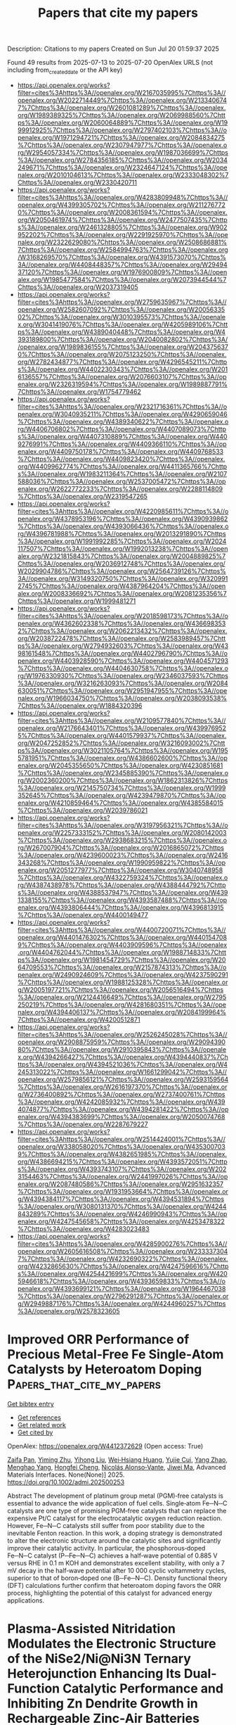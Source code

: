 #+TITLE: Papers that cite my papers
Description: Citations to my papers
Created on Sun Jul 20 01:59:37 2025

Found 49 results from 2025-07-13 to 2025-07-20
OpenAlex URLS (not including from_created_date or the API key)
- [[https://api.openalex.org/works?filter=cites%3Ahttps%3A//openalex.org/W2167035995%7Chttps%3A//openalex.org/W2022714449%7Chttps%3A//openalex.org/W2133406747%7Chttps%3A//openalex.org/W2601081289%7Chttps%3A//openalex.org/W1989389325%7Chttps%3A//openalex.org/W2069988560%7Chttps%3A//openalex.org/W2060064889%7Chttps%3A//openalex.org/W1999912925%7Chttps%3A//openalex.org/W2797402103%7Chttps%3A//openalex.org/W1971294721%7Chttps%3A//openalex.org/W2084834275%7Chttps%3A//openalex.org/W2307947977%7Chttps%3A//openalex.org/W2954057334%7Chttps%3A//openalex.org/W1987036699%7Chttps%3A//openalex.org/W2784356185%7Chttps%3A//openalex.org/W2034249671%7Chttps%3A//openalex.org/W2324647124%7Chttps%3A//openalex.org/W2010104613%7Chttps%3A//openalex.org/W2333048302%7Chttps%3A//openalex.org/W2330420711]]
- [[https://api.openalex.org/works?filter=cites%3Ahttps%3A//openalex.org/W4283809948%7Chttps%3A//openalex.org/W4399305702%7Chttps%3A//openalex.org/W2112767720%7Chttps%3A//openalex.org/W2008361594%7Chttps%3A//openalex.org/W2050461974%7Chttps%3A//openalex.org/W2477507435%7Chttps%3A//openalex.org/W2461328805%7Chttps%3A//openalex.org/W902952202%7Chttps%3A//openalex.org/W2291925970%7Chttps%3A//openalex.org/W2322629080%7Chttps%3A//openalex.org/W2508686881%7Chttps%3A//openalex.org/W2584994763%7Chttps%3A//openalex.org/W3168269570%7Chttps%3A//openalex.org/W4391573070%7Chttps%3A//openalex.org/W4408448357%7Chttps%3A//openalex.org/W2949437120%7Chttps%3A//openalex.org/W1976900809%7Chttps%3A//openalex.org/W1985477584%7Chttps%3A//openalex.org/W2073944544%7Chttps%3A//openalex.org/W2037319405]]
- [[https://api.openalex.org/works?filter=cites%3Ahttps%3A//openalex.org/W2759635967%7Chttps%3A//openalex.org/W2582607092%7Chttps%3A//openalex.org/W2005633502%7Chttps%3A//openalex.org/W3010395573%7Chttps%3A//openalex.org/W3041419076%7Chttps%3A//openalex.org/W4205989106%7Chttps%3A//openalex.org/W4389040448%7Chttps%3A//openalex.org/W4393189800%7Chttps%3A//openalex.org/W2040082802%7Chttps%3A//openalex.org/W1989836155%7Chttps%3A//openalex.org/W2043756370%7Chttps%3A//openalex.org/W2075123250%7Chttps%3A//openalex.org/W2782434877%7Chttps%3A//openalex.org/W4296545211%7Chttps%3A//openalex.org/W4402230343%7Chttps%3A//openalex.org/W2016136557%7Chttps%3A//openalex.org/W2076603107%7Chttps%3A//openalex.org/W2326319594%7Chttps%3A//openalex.org/W1989887791%7Chttps%3A//openalex.org/W1754779462]]
- [[https://api.openalex.org/works?filter=cites%3Ahttps%3A//openalex.org/W2321716361%7Chttps%3A//openalex.org/W3040935211%7Chttps%3A//openalex.org/W4290659046%7Chttps%3A//openalex.org/W4389340622%7Chttps%3A//openalex.org/W4406706802%7Chttps%3A//openalex.org/W4407089073%7Chttps%3A//openalex.org/W4407310889%7Chttps%3A//openalex.org/W4409276991%7Chttps%3A//openalex.org/W4409366110%7Chttps%3A//openalex.org/W4409750178%7Chttps%3A//openalex.org/W4409768533%7Chttps%3A//openalex.org/W4409823420%7Chttps%3A//openalex.org/W4409962774%7Chttps%3A//openalex.org/W4411365766%7Chttps%3A//openalex.org/W1983211364%7Chttps%3A//openalex.org/W2107588036%7Chttps%3A//openalex.org/W2537005472%7Chttps%3A//openalex.org/W2622772233%7Chttps%3A//openalex.org/W2288114809%7Chttps%3A//openalex.org/W2319547265]]
- [[https://api.openalex.org/works?filter=cites%3Ahttps%3A//openalex.org/W4220985611%7Chttps%3A//openalex.org/W4378953196%7Chttps%3A//openalex.org/W4390939862%7Chttps%3A//openalex.org/W4393066436%7Chttps%3A//openalex.org/W4396781988%7Chttps%3A//openalex.org/W2013291890%7Chttps%3A//openalex.org/W1991992285%7Chttps%3A//openalex.org/W2024117507%7Chttps%3A//openalex.org/W1992013238%7Chttps%3A//openalex.org/W2321815843%7Chttps%3A//openalex.org/W2004889825%7Chttps%3A//openalex.org/W2036912748%7Chttps%3A//openalex.org/W2029904786%7Chttps%3A//openalex.org/W2564739126%7Chttps%3A//openalex.org/W3149320750%7Chttps%3A//openalex.org/W3209912745%7Chttps%3A//openalex.org/W4387964204%7Chttps%3A//openalex.org/W2008336692%7Chttps%3A//openalex.org/W2081235356%7Chttps%3A//openalex.org/W1999481271]]
- [[https://api.openalex.org/works?filter=cites%3Ahttps%3A//openalex.org/W2018598173%7Chttps%3A//openalex.org/W4362602338%7Chttps%3A//openalex.org/W4366983532%7Chttps%3A//openalex.org/W2062213432%7Chttps%3A//openalex.org/W2038722478%7Chttps%3A//openalex.org/W2583989457%7Chttps%3A//openalex.org/W2794932603%7Chttps%3A//openalex.org/W4398161548%7Chttps%3A//openalex.org/W4402796790%7Chttps%3A//openalex.org/W4403928590%7Chttps%3A//openalex.org/W4404571293%7Chttps%3A//openalex.org/W4404630758%7Chttps%3A//openalex.org/W1976330930%7Chttps%3A//openalex.org/W2346037593%7Chttps%3A//openalex.org/W3216263093%7Chttps%3A//openalex.org/W2084630051%7Chttps%3A//openalex.org/W2951947955%7Chttps%3A//openalex.org/W1966034750%7Chttps%3A//openalex.org/W2038093538%7Chttps%3A//openalex.org/W1884320396]]
- [[https://api.openalex.org/works?filter=cites%3Ahttps%3A//openalex.org/W2109577840%7Chttps%3A//openalex.org/W2176643401%7Chttps%3A//openalex.org/W4399769525%7Chttps%3A//openalex.org/W4401579937%7Chttps%3A//openalex.org/W2047252852%7Chttps%3A//openalex.org/W3216093002%7Chttps%3A//openalex.org/W3021105764%7Chttps%3A//openalex.org/W1955781951%7Chttps%3A//openalex.org/W4386602600%7Chttps%3A//openalex.org/W2045355650%7Chttps%3A//openalex.org/W4230851681%7Chttps%3A//openalex.org/W2345885390%7Chttps%3A//openalex.org/W2002360200%7Chttps%3A//openalex.org/W1862313826%7Chttps%3A//openalex.org/W2145750734%7Chttps%3A//openalex.org/W1999352645%7Chttps%3A//openalex.org/W4239479870%7Chttps%3A//openalex.org/W4210859464%7Chttps%3A//openalex.org/W4385584015%7Chttps%3A//openalex.org/W2039786021]]
- [[https://api.openalex.org/works?filter=cites%3Ahttps%3A//openalex.org/W3197956321%7Chttps%3A//openalex.org/W2257333152%7Chttps%3A//openalex.org/W2080142003%7Chttps%3A//openalex.org/W2938683215%7Chttps%3A//openalex.org/W267007904%7Chttps%3A//openalex.org/W2016865072%7Chttps%3A//openalex.org/W4239600023%7Chttps%3A//openalex.org/W2416343268%7Chttps%3A//openalex.org/W1990959822%7Chttps%3A//openalex.org/W2051277977%7Chttps%3A//openalex.org/W3040748958%7Chttps%3A//openalex.org/W4322759324%7Chttps%3A//openalex.org/W4387438978%7Chttps%3A//openalex.org/W4388444792%7Chttps%3A//openalex.org/W4388537947%7Chttps%3A//openalex.org/W4391338155%7Chttps%3A//openalex.org/W4393587488%7Chttps%3A//openalex.org/W4393806444%7Chttps%3A//openalex.org/W4396813915%7Chttps%3A//openalex.org/W4400149477]]
- [[https://api.openalex.org/works?filter=cites%3Ahttps%3A//openalex.org/W4400720071%7Chttps%3A//openalex.org/W4401476302%7Chttps%3A//openalex.org/W4401547089%7Chttps%3A//openalex.org/W4403909596%7Chttps%3A//openalex.org/W4404762044%7Chttps%3A//openalex.org/W1988714833%7Chttps%3A//openalex.org/W1981454729%7Chttps%3A//openalex.org/W2064709553%7Chttps%3A//openalex.org/W2157874313%7Chttps%3A//openalex.org/W2490924609%7Chttps%3A//openalex.org/W4237590291%7Chttps%3A//openalex.org/W1988125328%7Chttps%3A//openalex.org/W2005197721%7Chttps%3A//openalex.org/W2056516494%7Chttps%3A//openalex.org/W2124416649%7Chttps%3A//openalex.org/W2795250219%7Chttps%3A//openalex.org/W4281680351%7Chttps%3A//openalex.org/W4394406137%7Chttps%3A//openalex.org/W2084199964%7Chttps%3A//openalex.org/W4200512871]]
- [[https://api.openalex.org/works?filter=cites%3Ahttps%3A//openalex.org/W2526245028%7Chttps%3A//openalex.org/W2908875959%7Chttps%3A//openalex.org/W2909439080%7Chttps%3A//openalex.org/W2910395843%7Chttps%3A//openalex.org/W4394266427%7Chttps%3A//openalex.org/W4394440837%7Chttps%3A//openalex.org/W4394521036%7Chttps%3A//openalex.org/W4245313022%7Chttps%3A//openalex.org/W1661299042%7Chttps%3A//openalex.org/W2579856121%7Chttps%3A//openalex.org/W2593159564%7Chttps%3A//openalex.org/W2616197370%7Chttps%3A//openalex.org/W2736400892%7Chttps%3A//openalex.org/W2737400761%7Chttps%3A//openalex.org/W4242085932%7Chttps%3A//openalex.org/W4394074877%7Chttps%3A//openalex.org/W4394281422%7Chttps%3A//openalex.org/W4394383699%7Chttps%3A//openalex.org/W2050074768%7Chttps%3A//openalex.org/W2287679227]]
- [[https://api.openalex.org/works?filter=cites%3Ahttps%3A//openalex.org/W2514424001%7Chttps%3A//openalex.org/W338058020%7Chttps%3A//openalex.org/W4353007039%7Chttps%3A//openalex.org/W4382651985%7Chttps%3A//openalex.org/W4386694215%7Chttps%3A//openalex.org/W4393572051%7Chttps%3A//openalex.org/W4393743107%7Chttps%3A//openalex.org/W2023154463%7Chttps%3A//openalex.org/W2441997026%7Chttps%3A//openalex.org/W2087480586%7Chttps%3A//openalex.org/W2951632357%7Chttps%3A//openalex.org/W1931953664%7Chttps%3A//openalex.org/W4394384117%7Chttps%3A//openalex.org/W4394531894%7Chttps%3A//openalex.org/W3080131370%7Chttps%3A//openalex.org/W4244843289%7Chttps%3A//openalex.org/W4246990943%7Chttps%3A//openalex.org/W4247545658%7Chttps%3A//openalex.org/W4253478322%7Chttps%3A//openalex.org/W4283023483]]
- [[https://api.openalex.org/works?filter=cites%3Ahttps%3A//openalex.org/W4285900276%7Chttps%3A//openalex.org/W2605616508%7Chttps%3A//openalex.org/W2333373047%7Chttps%3A//openalex.org/W4232690322%7Chttps%3A//openalex.org/W4232865630%7Chttps%3A//openalex.org/W4247596616%7Chttps%3A//openalex.org/W4254421699%7Chttps%3A//openalex.org/W4205946618%7Chttps%3A//openalex.org/W4393659833%7Chttps%3A//openalex.org/W4393699121%7Chttps%3A//openalex.org/W1964467038%7Chttps%3A//openalex.org/W2796291287%7Chttps%3A//openalex.org/W2949887176%7Chttps%3A//openalex.org/W4244960257%7Chttps%3A//openalex.org/W2578323605]]

* Improved ORR Performance of Precious Metal‐Free Fe Single‐Atom Catalysts by Heteroatom Doping  :Papers_that_cite_my_papers:
:PROPERTIES:
:UUID: https://openalex.org/W4412372629
:TOPICS: Electrocatalysts for Energy Conversion, Catalytic Processes in Materials Science, Nanomaterials for catalytic reactions
:PUBLICATION_DATE: 2025-07-01
:END:    
    
[[elisp:(doi-add-bibtex-entry "https://doi.org/10.1002/admi.202500253")][Get bibtex entry]] 

- [[elisp:(progn (xref--push-markers (current-buffer) (point)) (oa--referenced-works "https://openalex.org/W4412372629"))][Get references]]
- [[elisp:(progn (xref--push-markers (current-buffer) (point)) (oa--related-works "https://openalex.org/W4412372629"))][Get related work]]
- [[elisp:(progn (xref--push-markers (current-buffer) (point)) (oa--cited-by-works "https://openalex.org/W4412372629"))][Get cited by]]

OpenAlex: https://openalex.org/W4412372629 (Open access: True)
    
[[https://openalex.org/A5087939576][Zaifa Pan]], [[https://openalex.org/A5100559157][Yiming Zhu]], [[https://openalex.org/A5101584622][Yihong Liu]], [[https://openalex.org/A5078062437][Wei‐Hsiang Huang]], [[https://openalex.org/A5003676721][Yujie Cui]], [[https://openalex.org/A5026072485][Yang Zhao]], [[https://openalex.org/A5076450446][Menghao Yang]], [[https://openalex.org/A5051663103][Hongfei Cheng]], [[https://openalex.org/A5085058884][Nicolás Alonso‐Vante]], [[https://openalex.org/A5060759067][Jiwei Ma]], Advanced Materials Interfaces. None(None)] 2025. https://doi.org/10.1002/admi.202500253 
     
Abstract The development of platinum group metal (PGM)‐free catalysts is essential to advance the wide application of fuel cells. Single‐atom Fe─N─C catalysts are one type of promising PGM‐free catalysts that can replace the expensive Pt/C catalyst for the electrocatalytic oxygen reduction reaction. However, Fe─N─C catalysts still suffer from poor stability due to the inevitable Fenton reaction. In this work, a doping strategy is demonstrated to alter the electronic structure around the catalytic sites and significantly improve their catalytic activity. In particular, the phosphorous‐doped Fe─N─C catalyst (P─Fe─N─C) achieves a half‐wave potential of 0.885 V versus RHE in 0.1 m KOH and demonstrates excellent stability, with only a 7 mV decay in the half‐wave potential after 10 000 cyclic voltammetry cycles, superior to that of boron‐doped one (B─Fe─N─C). Density functional theory (DFT) calculations further confirm that heteroatom doping favors the ORR process, highlighting the potential of this catalyst for advanced energy applications.    

    

* Plasma‐Assisted Nitridation Modulates the Electronic Structure of the NiSe2/Ni@Ni3N Ternary Heterojunction Enhancing Its Dual‐Function Catalytic Performance and Inhibiting Zn Dendrite Growth in Rechargeable Zinc‐Air Batteries  :Papers_that_cite_my_papers:
:PROPERTIES:
:UUID: https://openalex.org/W4412372658
:TOPICS: Advanced battery technologies research, Electrocatalysts for Energy Conversion, Advancements in Battery Materials
:PUBLICATION_DATE: 2025-06-30
:END:    
    
[[elisp:(doi-add-bibtex-entry "https://doi.org/10.1002/adfm.202511117")][Get bibtex entry]] 

- [[elisp:(progn (xref--push-markers (current-buffer) (point)) (oa--referenced-works "https://openalex.org/W4412372658"))][Get references]]
- [[elisp:(progn (xref--push-markers (current-buffer) (point)) (oa--related-works "https://openalex.org/W4412372658"))][Get related work]]
- [[elisp:(progn (xref--push-markers (current-buffer) (point)) (oa--cited-by-works "https://openalex.org/W4412372658"))][Get cited by]]

OpenAlex: https://openalex.org/W4412372658 (Open access: False)
    
[[https://openalex.org/A5079064162][Zejun Xu]], [[https://openalex.org/A5082444131][Jialong Wu]], [[https://openalex.org/A5037837951][Weiheng Chen]], [[https://openalex.org/A5022429952][Zhongqing Jiang]], [[https://openalex.org/A5101574599][Jun Cao]], [[https://openalex.org/A5101466171][Guangliang Chen]], [[https://openalex.org/A5101774299][Zhong‐Jie Jiang]], Advanced Functional Materials. None(None)] 2025. https://doi.org/10.1002/adfm.202511117 
     
Abstract In this work, a novel synthetic strategy to construct a structurally advanced bifunctional electrocatalyst via Ar/NH 3 radio‐frequency plasma‐assisted nitridation and subsequent high‐temperature selenization is proposed. The resulting self‐supporting electrode, denoted as p‐NiSe 2 /Ni@Ni 3 N/NCNT@CC, consists of selenium‐vacancy‐rich NiSe 2 /Ni@Ni 3 N nanoparticles (NPs) uniformly anchored on nitrogen‐doped carbon nanotubes (NCNTs) in situ grown on carbon‐cloth (CC). The formation of this ternary heterostructure is governed by interactions between plasma‐generated reactive species (NH*, NH 2 *, Ar*) and Ni NPs. It demonstrates outstanding bifunctional performance and stability in 0.1 m KOH, featuring a half‐wave potential for oxygen‐reduction reaction (ORR) of 0.80 V, an overpotential of 311 mV for oxygen‐evolution reaction (OER) at 30 mA cm⁻ 2 , and a minimal ΔE of 0.74 V, surpassing commercial Pt/C+RuO 2 . Liquid zinc–air batteries (L‐ZABs) using this catalyst as the air cathode deliver a high peak power‐density of 137.94 mW cm⁻ 2 and stable cycling over 1 000 cycles, with minimal voltage polarization. More impressively, it serves as a competitive self‐supporting electrode in flexible all‐solid‐state ZABs (ASS‐ZABs), achieving 1.49 V open‐circuit voltage (OCV), 106.8 mW cm⁻ 2 peak power‐density, and excellent cycling and low‐temperature performance. DFT calculations confirm that the enhanced activity and durability stem from the synergistic effects of heterostructure engineering, selenium vacancy modulation, and conductive carbon integration.    

    

* Core–Shell IrPt Nanoalloy on La/Ni–Co3O4 for High-Performance Bifunctional PEM Electrolysis with Ultralow Noble Metal Loading  :Papers_that_cite_my_papers:
:PROPERTIES:
:UUID: https://openalex.org/W4412379237
:TOPICS: Electrocatalysts for Energy Conversion, Fuel Cells and Related Materials, Advanced battery technologies research
:PUBLICATION_DATE: 2025-07-14
:END:    
    
[[elisp:(doi-add-bibtex-entry "https://doi.org/10.1007/s40820-025-01845-7")][Get bibtex entry]] 

- [[elisp:(progn (xref--push-markers (current-buffer) (point)) (oa--referenced-works "https://openalex.org/W4412379237"))][Get references]]
- [[elisp:(progn (xref--push-markers (current-buffer) (point)) (oa--related-works "https://openalex.org/W4412379237"))][Get related work]]
- [[elisp:(progn (xref--push-markers (current-buffer) (point)) (oa--cited-by-works "https://openalex.org/W4412379237"))][Get cited by]]

OpenAlex: https://openalex.org/W4412379237 (Open access: True)
    
[[https://openalex.org/A5100352566][Yifei Liu]], [[https://openalex.org/A5097633268][Xinmeng Er]], [[https://openalex.org/A5101412518][Xinyao Wang]], [[https://openalex.org/A5049693983][Hangxing Ren]], [[https://openalex.org/A5100417832][Wenchao Wang]], [[https://openalex.org/A5017248733][Feng Cao]], [[https://openalex.org/A5013399927][Taiyan Zhang]], [[https://openalex.org/A5100617211][Pan Liu]], [[https://openalex.org/A5076905896][Yakun Yuan]], [[https://openalex.org/A5075184277][Fangbo Yu]], [[https://openalex.org/A5082999550][Ren Yang]], [[https://openalex.org/A5021679611][Fuqiang Huang]], [[https://openalex.org/A5108053965][Wenjiang Ding]], [[https://openalex.org/A5031781144][Lina Chong]], Nano-Micro Letters. 17(1)] 2025. https://doi.org/10.1007/s40820-025-01845-7 
     
Abstract The development of highly efficient and durable bifunctional catalysts with minimal precious metal usage is critical for advancing proton exchange membrane water electrolysis (PEMWE). We present an iridium–platinum nanoalloy (IrPt) supported on lanthanum and nickel co-doped cobalt oxide, featuring a core–shell architecture with an amorphous IrPtOx shell and an IrPt core. This catalyst exhibits exceptional bifunctional activity for oxygen and hydrogen evolution reactions in acidic media, achieving 2 A cm −2 at 1.72 V in a PEMWE device with ultralow loadings of 0.075 mg Ir cm −2 and 0.075 mg Pt cm −2 at anode and cathode, respectively. It demonstrates outstanding durability, sustaining water splitting for over 646 h with a degradation rate of only 5 μV h −1 , outperforming state-of-the-art Ir-based catalysts. In situ X-ray absorption spectroscopy and density functional theory simulations reveal that the optimized charge redistribution between Ir and Pt, along with the IrPt core–IrPtOx shell structure, enhances performance. The Ir–O–Pt active sites enable a bi-nuclear mechanism for oxygen evolution reaction and a Volmer–Tafel mechanism for hydrogen evolution reaction, reducing kinetic barriers. Hierarchical porosity, abundant oxygen vacancies, and a high electrochemical surface area further improve electron and mass transfer. This work offers a cost-effective solution for green hydrogen production and advances the design of high-performance bifunctional catalysts for PEMWE. Graphical Abstract    

    

* Nanoarchitectured CuTe Thin Films: A Next-Generation Platform for Ultra-Sensitive Biosensing  :Papers_that_cite_my_papers:
:PROPERTIES:
:UUID: https://openalex.org/W4412379254
:TOPICS: Quantum Dots Synthesis And Properties, Chalcogenide Semiconductor Thin Films, Nanowire Synthesis and Applications
:PUBLICATION_DATE: 2025-07-13
:END:    
    
[[elisp:(doi-add-bibtex-entry "https://doi.org/10.1021/acsnano.5c02615")][Get bibtex entry]] 

- [[elisp:(progn (xref--push-markers (current-buffer) (point)) (oa--referenced-works "https://openalex.org/W4412379254"))][Get references]]
- [[elisp:(progn (xref--push-markers (current-buffer) (point)) (oa--related-works "https://openalex.org/W4412379254"))][Get related work]]
- [[elisp:(progn (xref--push-markers (current-buffer) (point)) (oa--cited-by-works "https://openalex.org/W4412379254"))][Get cited by]]

OpenAlex: https://openalex.org/W4412379254 (Open access: False)
    
[[https://openalex.org/A5022720915][Arya Vasanth]], [[https://openalex.org/A5021210102][Aditya Ashok]], [[https://openalex.org/A5019019449][Ho Ngoc Nam]], [[https://openalex.org/A5017511441][Quan Manh Phung]], [[https://openalex.org/A5024560510][Hoang‐Phuong Phan]], [[https://openalex.org/A5046029115][Md. Shahriar A. Hossain]], [[https://openalex.org/A5037509120][Yusuke Yamauchi]], ACS Nano. None(None)] 2025. https://doi.org/10.1021/acsnano.5c02615 
     
Efficient and cost-effective biosensing platforms are difficult to maintain. Recently, researchers have begun to explore the use of materials that are alternative to traditional noble metals. On this note, the present work focuses on the biosensing capabilities of nanoarchitectured copper telluride (CuTe) semiconductor thin films. The vast surface area established within the mesoporous framework facilitates effective current transfer in traditional electrolytes, rendering them highly suitable for applications in biological sensing by demonstrating their ability in glucose sensors, showing an exceptionally low detection threshold (57.38 nM) and a notable sensitivity of 682.4 μA·cm-2·μM-1, which is approximately three times higher than that of mesoporous gold (mAu) films. Our findings indicate that nanoarchitectured CuTe semiconductor thin films possess substantial potential for integration into advanced biosensing technologies, enabling possibilities for the enhanced and ultrasensitive detection of biological molecules.    

    

* Revealing the Fundamental Origin of the CO-Free Pathway Selectivity in Alkaline Methanol Electrooxidation on Bi-Modified Pt  :Papers_that_cite_my_papers:
:PROPERTIES:
:UUID: https://openalex.org/W4412382224
:TOPICS: Electrocatalysts for Energy Conversion, Electrochemical Analysis and Applications, Fuel Cells and Related Materials
:PUBLICATION_DATE: 2025-07-13
:END:    
    
[[elisp:(doi-add-bibtex-entry "https://doi.org/10.1021/acscatal.5c02098")][Get bibtex entry]] 

- [[elisp:(progn (xref--push-markers (current-buffer) (point)) (oa--referenced-works "https://openalex.org/W4412382224"))][Get references]]
- [[elisp:(progn (xref--push-markers (current-buffer) (point)) (oa--related-works "https://openalex.org/W4412382224"))][Get related work]]
- [[elisp:(progn (xref--push-markers (current-buffer) (point)) (oa--cited-by-works "https://openalex.org/W4412382224"))][Get cited by]]

OpenAlex: https://openalex.org/W4412382224 (Open access: False)
    
[[https://openalex.org/A5016317398][Lecheng Liang]], [[https://openalex.org/A5100780082][Hengyu Li]], [[https://openalex.org/A5100601582][Peng Li]], [[https://openalex.org/A5101375820][Jinhui Liang]], [[https://openalex.org/A5113744042][Shao Ye]], [[https://openalex.org/A5008975064][Binwen Zeng]], [[https://openalex.org/A5102331424][Mingjia Lu]], [[https://openalex.org/A5013495054][Yanhong Xie]], [[https://openalex.org/A5100410456][Yucheng Wang]], [[https://openalex.org/A5037711482][Taisuke Ozaki]], [[https://openalex.org/A5100671002][Shengli Chen]], [[https://openalex.org/A5023031181][Zhiming Cui]], ACS Catalysis. None(None)] 2025. https://doi.org/10.1021/acscatal.5c02098 
     
No abstract    

    

* Co-recycling of spent cathode and anode via redox-mediated lithiation  :Papers_that_cite_my_papers:
:PROPERTIES:
:UUID: https://openalex.org/W4412382897
:TOPICS: Extraction and Separation Processes, Advancements in Battery Materials, Molten salt chemistry and electrochemical processes
:PUBLICATION_DATE: 2025-01-01
:END:    
    
[[elisp:(doi-add-bibtex-entry "https://doi.org/10.1039/d5gc02248g")][Get bibtex entry]] 

- [[elisp:(progn (xref--push-markers (current-buffer) (point)) (oa--referenced-works "https://openalex.org/W4412382897"))][Get references]]
- [[elisp:(progn (xref--push-markers (current-buffer) (point)) (oa--related-works "https://openalex.org/W4412382897"))][Get related work]]
- [[elisp:(progn (xref--push-markers (current-buffer) (point)) (oa--cited-by-works "https://openalex.org/W4412382897"))][Get cited by]]

OpenAlex: https://openalex.org/W4412382897 (Open access: False)
    
[[https://openalex.org/A5061728945][Zhimin Du]], [[https://openalex.org/A5100762977][Peng Gao]], [[https://openalex.org/A5022131617][Yuxiang Chen]], [[https://openalex.org/A5036807076][Yingming Zhang]], [[https://openalex.org/A5101857226][Yongzhi Liu]], [[https://openalex.org/A5028989131][Xuejing Qiu]], [[https://openalex.org/A5102765869][Lingling Xie]], Green Chemistry. None(None)] 2025. https://doi.org/10.1039/d5gc02248g 
     
Co-recycling of spent cathode/anode via redox-mediated lithiation enables anodic de-lithiation and cathodic re-lithiation, regenerating Al, Cu, graphite and LiFePO 4 .    

    

* Unveiling the reconstruction of copper bimetallic catalysts during CO2 electroreduction  :Papers_that_cite_my_papers:
:PROPERTIES:
:UUID: https://openalex.org/W4412388001
:TOPICS: CO2 Reduction Techniques and Catalysts, Electrochemical Analysis and Applications, Ionic liquids properties and applications
:PUBLICATION_DATE: 2025-07-14
:END:    
    
[[elisp:(doi-add-bibtex-entry "https://doi.org/10.1038/s41929-025-01368-9")][Get bibtex entry]] 

- [[elisp:(progn (xref--push-markers (current-buffer) (point)) (oa--referenced-works "https://openalex.org/W4412388001"))][Get references]]
- [[elisp:(progn (xref--push-markers (current-buffer) (point)) (oa--related-works "https://openalex.org/W4412388001"))][Get related work]]
- [[elisp:(progn (xref--push-markers (current-buffer) (point)) (oa--cited-by-works "https://openalex.org/W4412388001"))][Get cited by]]

OpenAlex: https://openalex.org/W4412388001 (Open access: False)
    
[[https://openalex.org/A5100661636][Intae Kim]], [[https://openalex.org/A5088831030][Gi-Baek Lee]], [[https://openalex.org/A5015155574][Sungin Kim]], [[https://openalex.org/A5024496166][Hyun Dong Jung]], [[https://openalex.org/A5102771397][Ji-Yong Kim]], [[https://openalex.org/A5010406795][Taemin Lee]], [[https://openalex.org/A5020105869][Hyesung Choi]], [[https://openalex.org/A5091876246][Jaeyeon Jo]], [[https://openalex.org/A5044192276][Geosan Kang]], [[https://openalex.org/A5079198824][Sang‐Ho Oh]], [[https://openalex.org/A5109657917][Woosuck Kwon]], [[https://openalex.org/A5027602267][Deokgi Hong]], [[https://openalex.org/A5112728492][Hyoung Gyun Kim]], [[https://openalex.org/A5100422911][Yujin Lee]], [[https://openalex.org/A5066553900][Ung-gi Kim]], [[https://openalex.org/A5103064138][Hyeontae Kim]], [[https://openalex.org/A5100743272][Miyoung Kim]], [[https://openalex.org/A5058710447][Seoin Back]], [[https://openalex.org/A5100650928][Jungwon Park]], [[https://openalex.org/A5083829802][Young‐Chang Joo]], [[https://openalex.org/A5088084443][Dae‐Hyun Nam]], Nature Catalysis. None(None)] 2025. https://doi.org/10.1038/s41929-025-01368-9 
     
No abstract    

    

* Rapid Atomic Structure Prediction of Multimetallic Nanoparticles with Physics-Based Machine Learning  :Papers_that_cite_my_papers:
:PROPERTIES:
:UUID: https://openalex.org/W4412388269
:TOPICS: Machine Learning in Materials Science, X-ray Diffraction in Crystallography, Catalytic Processes in Materials Science
:PUBLICATION_DATE: 2025-07-14
:END:    
    
[[elisp:(doi-add-bibtex-entry "https://doi.org/10.1021/acsomega.5c04082")][Get bibtex entry]] 

- [[elisp:(progn (xref--push-markers (current-buffer) (point)) (oa--referenced-works "https://openalex.org/W4412388269"))][Get references]]
- [[elisp:(progn (xref--push-markers (current-buffer) (point)) (oa--related-works "https://openalex.org/W4412388269"))][Get related work]]
- [[elisp:(progn (xref--push-markers (current-buffer) (point)) (oa--cited-by-works "https://openalex.org/W4412388269"))][Get cited by]]

OpenAlex: https://openalex.org/W4412388269 (Open access: True)
    
[[https://openalex.org/A5118974464][Bassel Alkhatib]], [[https://openalex.org/A5007201774][Maya Salem]], [[https://openalex.org/A5118974465][Klaertje Kiyora Hesselink]], [[https://openalex.org/A5066394844][Giannis Mpourmpakis]], ACS Omega. None(None)] 2025. https://doi.org/10.1021/acsomega.5c04082 
     
No abstract    

    

* Accelerating structure relaxation in chemically disordered materials with a chemistry-driven model  :Papers_that_cite_my_papers:
:PROPERTIES:
:UUID: https://openalex.org/W4412389970
:TOPICS: Advanced Condensed Matter Physics, Organic and Molecular Conductors Research, Perovskite Materials and Applications
:PUBLICATION_DATE: 2025-07-14
:END:    
    
[[elisp:(doi-add-bibtex-entry "https://doi.org/10.1038/s41524-025-01694-3")][Get bibtex entry]] 

- [[elisp:(progn (xref--push-markers (current-buffer) (point)) (oa--referenced-works "https://openalex.org/W4412389970"))][Get references]]
- [[elisp:(progn (xref--push-markers (current-buffer) (point)) (oa--related-works "https://openalex.org/W4412389970"))][Get related work]]
- [[elisp:(progn (xref--push-markers (current-buffer) (point)) (oa--cited-by-works "https://openalex.org/W4412389970"))][Get cited by]]

OpenAlex: https://openalex.org/W4412389970 (Open access: True)
    
[[https://openalex.org/A5100587065][Liying An]], [[https://openalex.org/A5101091739][Huan Ma]], [[https://openalex.org/A5038745250][Jinjia Liu]], [[https://openalex.org/A5101153512][Wenping Guo]], [[https://openalex.org/A5047313833][Xiaodong Wen]], npj Computational Materials. 11(1)] 2025. https://doi.org/10.1038/s41524-025-01694-3 
     
No abstract    

    

* Mo-Enhanced Passivity of Stainless Steels Studied at Metal/Oxide Interfaces by Dft Atomistic Modeling  :Papers_that_cite_my_papers:
:PROPERTIES:
:UUID: https://openalex.org/W4412399149
:TOPICS: Semiconductor materials and devices, Corrosion Behavior and Inhibition, Hydrogen embrittlement and corrosion behaviors in metals
:PUBLICATION_DATE: 2025-01-01
:END:    
    
[[elisp:(doi-add-bibtex-entry "https://doi.org/10.2139/ssrn.5351156")][Get bibtex entry]] 

- [[elisp:(progn (xref--push-markers (current-buffer) (point)) (oa--referenced-works "https://openalex.org/W4412399149"))][Get references]]
- [[elisp:(progn (xref--push-markers (current-buffer) (point)) (oa--related-works "https://openalex.org/W4412399149"))][Get related work]]
- [[elisp:(progn (xref--push-markers (current-buffer) (point)) (oa--cited-by-works "https://openalex.org/W4412399149"))][Get cited by]]

OpenAlex: https://openalex.org/W4412399149 (Open access: False)
    
[[https://openalex.org/A5101676928][Xian Huang]], [[https://openalex.org/A5072167818][Dominique Costa]], [[https://openalex.org/A5065860889][Vincent Maurice]], [[https://openalex.org/A5085329915][Philippe Marcus]], No host. None(None)] 2025. https://doi.org/10.2139/ssrn.5351156 
     
No abstract    

    

* A General Machine-Learning Framework for High-Throughput Screening for Stable and Efficient RuO2-Based Acidic Oxygen Evolution Reaction Catalysts  :Papers_that_cite_my_papers:
:PROPERTIES:
:UUID: https://openalex.org/W4412403632
:TOPICS: Machine Learning in Materials Science, Electrocatalysts for Energy Conversion, Catalytic Processes in Materials Science
:PUBLICATION_DATE: 2025-07-14
:END:    
    
[[elisp:(doi-add-bibtex-entry "https://doi.org/10.1021/acscatal.5c02247")][Get bibtex entry]] 

- [[elisp:(progn (xref--push-markers (current-buffer) (point)) (oa--referenced-works "https://openalex.org/W4412403632"))][Get references]]
- [[elisp:(progn (xref--push-markers (current-buffer) (point)) (oa--related-works "https://openalex.org/W4412403632"))][Get related work]]
- [[elisp:(progn (xref--push-markers (current-buffer) (point)) (oa--cited-by-works "https://openalex.org/W4412403632"))][Get cited by]]

OpenAlex: https://openalex.org/W4412403632 (Open access: False)
    
[[https://openalex.org/A5085893807][Zhe Shang]], [[https://openalex.org/A5076339860][Susu Zhao]], [[https://openalex.org/A5104101741][Qian Dang]], [[https://openalex.org/A5100672623][Fengmei Wang]], [[https://openalex.org/A5100382892][Xiaoming Sun]], [[https://openalex.org/A5100423864][Hui Li]], ACS Catalysis. None(None)] 2025. https://doi.org/10.1021/acscatal.5c02247 
     
No abstract    

    

* Recent advances in thermocatalytic acetylene selective hydrogenation  :Papers_that_cite_my_papers:
:PROPERTIES:
:UUID: https://openalex.org/W4412418605
:TOPICS: Asymmetric Hydrogenation and Catalysis, Ammonia Synthesis and Nitrogen Reduction, Covalent Organic Framework Applications
:PUBLICATION_DATE: 2025-01-01
:END:    
    
[[elisp:(doi-add-bibtex-entry "https://doi.org/10.1039/d4cs01237b")][Get bibtex entry]] 

- [[elisp:(progn (xref--push-markers (current-buffer) (point)) (oa--referenced-works "https://openalex.org/W4412418605"))][Get references]]
- [[elisp:(progn (xref--push-markers (current-buffer) (point)) (oa--related-works "https://openalex.org/W4412418605"))][Get related work]]
- [[elisp:(progn (xref--push-markers (current-buffer) (point)) (oa--cited-by-works "https://openalex.org/W4412418605"))][Get cited by]]

OpenAlex: https://openalex.org/W4412418605 (Open access: True)
    
[[https://openalex.org/A5016152254][Xiaocheng Lan]], [[https://openalex.org/A5026193724][Kuan Chang]], [[https://openalex.org/A5013893930][Tiefeng Wang]], Chemical Society Reviews. None(None)] 2025. https://doi.org/10.1039/d4cs01237b 
     
This review highlights recent advances in acetylene selective hydrogenation, focusing on active site engineering, support/modifier effects, reaction media, and future directions for achieving high performance and industrial relevance.    

    

* M-N-C-based non-precious metal catalyst materials for electrocatalytic ORR applications  :Papers_that_cite_my_papers:
:PROPERTIES:
:UUID: https://openalex.org/W4412419968
:TOPICS: Electrocatalysts for Energy Conversion, Catalytic Processes in Materials Science, Fuel Cells and Related Materials
:PUBLICATION_DATE: 2025-07-15
:END:    
    
[[elisp:(doi-add-bibtex-entry "https://doi.org/10.1016/j.fuel.2025.136163")][Get bibtex entry]] 

- [[elisp:(progn (xref--push-markers (current-buffer) (point)) (oa--referenced-works "https://openalex.org/W4412419968"))][Get references]]
- [[elisp:(progn (xref--push-markers (current-buffer) (point)) (oa--related-works "https://openalex.org/W4412419968"))][Get related work]]
- [[elisp:(progn (xref--push-markers (current-buffer) (point)) (oa--cited-by-works "https://openalex.org/W4412419968"))][Get cited by]]

OpenAlex: https://openalex.org/W4412419968 (Open access: False)
    
[[https://openalex.org/A5024551600][Shambhulinga Aralekallu]], [[https://openalex.org/A5057795651][Vijay Singh]], Fuel. 404(None)] 2025. https://doi.org/10.1016/j.fuel.2025.136163 
     
No abstract    

    

* Strain-induced electronic modulation in Mn2@g-C3N4 catalysts for enhanced nitrogen reduction  :Papers_that_cite_my_papers:
:PROPERTIES:
:UUID: https://openalex.org/W4412420146
:TOPICS: Ammonia Synthesis and Nitrogen Reduction, Advanced Photocatalysis Techniques, MXene and MAX Phase Materials
:PUBLICATION_DATE: 2025-07-15
:END:    
    
[[elisp:(doi-add-bibtex-entry "https://doi.org/10.1016/j.fuel.2025.136260")][Get bibtex entry]] 

- [[elisp:(progn (xref--push-markers (current-buffer) (point)) (oa--referenced-works "https://openalex.org/W4412420146"))][Get references]]
- [[elisp:(progn (xref--push-markers (current-buffer) (point)) (oa--related-works "https://openalex.org/W4412420146"))][Get related work]]
- [[elisp:(progn (xref--push-markers (current-buffer) (point)) (oa--cited-by-works "https://openalex.org/W4412420146"))][Get cited by]]

OpenAlex: https://openalex.org/W4412420146 (Open access: False)
    
[[https://openalex.org/A5082470232][H.P. Wang]], [[https://openalex.org/A5054762427][Cheng Liu]], [[https://openalex.org/A5035944985][Youyong Li]], Fuel. 404(None)] 2025. https://doi.org/10.1016/j.fuel.2025.136260 
     
No abstract    

    

* DFT+U calculations on substitutionally doped (Ni, Cu, Zn) Mg-vanadate surfaces for the oxidative dehydrogenation of alkanes  :Papers_that_cite_my_papers:
:PROPERTIES:
:UUID: https://openalex.org/W4412421019
:TOPICS: Catalysis and Oxidation Reactions, Catalytic Processes in Materials Science, Machine Learning in Materials Science
:PUBLICATION_DATE: 2025-07-01
:END:    
    
[[elisp:(doi-add-bibtex-entry "https://doi.org/10.1016/j.jcat.2025.116313")][Get bibtex entry]] 

- [[elisp:(progn (xref--push-markers (current-buffer) (point)) (oa--referenced-works "https://openalex.org/W4412421019"))][Get references]]
- [[elisp:(progn (xref--push-markers (current-buffer) (point)) (oa--related-works "https://openalex.org/W4412421019"))][Get related work]]
- [[elisp:(progn (xref--push-markers (current-buffer) (point)) (oa--cited-by-works "https://openalex.org/W4412421019"))][Get cited by]]

OpenAlex: https://openalex.org/W4412421019 (Open access: False)
    
[[https://openalex.org/A5047080888][Hansel Montalvo-Castro]], [[https://openalex.org/A5042012397][Siby Thomas]], [[https://openalex.org/A5053714805][Randall J. Meyer]], [[https://openalex.org/A5002779860][David Hibbitts]], Journal of Catalysis. None(None)] 2025. https://doi.org/10.1016/j.jcat.2025.116313 
     
No abstract    

    

* Atomistic insights into chloride-induced depassivation mechanisms of protective Cu2O films in marine environments  :Papers_that_cite_my_papers:
:PROPERTIES:
:UUID: https://openalex.org/W4412421881
:TOPICS: ZnO doping and properties, Electronic and Structural Properties of Oxides, Copper-based nanomaterials and applications
:PUBLICATION_DATE: 2025-07-15
:END:    
    
[[elisp:(doi-add-bibtex-entry "https://doi.org/10.1016/j.corsci.2025.113171")][Get bibtex entry]] 

- [[elisp:(progn (xref--push-markers (current-buffer) (point)) (oa--referenced-works "https://openalex.org/W4412421881"))][Get references]]
- [[elisp:(progn (xref--push-markers (current-buffer) (point)) (oa--related-works "https://openalex.org/W4412421881"))][Get related work]]
- [[elisp:(progn (xref--push-markers (current-buffer) (point)) (oa--cited-by-works "https://openalex.org/W4412421881"))][Get cited by]]

OpenAlex: https://openalex.org/W4412421881 (Open access: False)
    
[[https://openalex.org/A5100326797][Ao Chen]], [[https://openalex.org/A5100347123][Ying Wang]], [[https://openalex.org/A5110145747][Jiawei Le]], [[https://openalex.org/A5000248352][Kai Xu]], [[https://openalex.org/A5070500163][Yongbo Kuang]], [[https://openalex.org/A5010735876][Keke Chang]], Corrosion Science. 256(None)] 2025. https://doi.org/10.1016/j.corsci.2025.113171 
     
No abstract    

    

* Thermodynamic Stability, Mechanistic Evaluation, and Electronic Properties of Polyoxoniobate-Based SACs (TM@PONb): A Promising Multifunctional Electrocatalyst for HER/OER/ORR  :Papers_that_cite_my_papers:
:PROPERTIES:
:UUID: https://openalex.org/W4412422395
:TOPICS: Advanced battery technologies research, Polyoxometalates: Synthesis and Applications, Electrocatalysts for Energy Conversion
:PUBLICATION_DATE: 2025-07-15
:END:    
    
[[elisp:(doi-add-bibtex-entry "https://doi.org/10.1021/acs.jpcc.5c02057")][Get bibtex entry]] 

- [[elisp:(progn (xref--push-markers (current-buffer) (point)) (oa--referenced-works "https://openalex.org/W4412422395"))][Get references]]
- [[elisp:(progn (xref--push-markers (current-buffer) (point)) (oa--related-works "https://openalex.org/W4412422395"))][Get related work]]
- [[elisp:(progn (xref--push-markers (current-buffer) (point)) (oa--cited-by-works "https://openalex.org/W4412422395"))][Get cited by]]

OpenAlex: https://openalex.org/W4412422395 (Open access: False)
    
[[https://openalex.org/A5082193714][Faheem Abbas]], [[https://openalex.org/A5046716176][Shamraiz Hussain Talib]], [[https://openalex.org/A5011585410][Sharmarke Mohamed]], [[https://openalex.org/A5035589049][Yongge Wei]], The Journal of Physical Chemistry C. None(None)] 2025. https://doi.org/10.1021/acs.jpcc.5c02057 
     
No abstract    

    

* Suppressing Iridium Over-Oxidation Via Catalyst–Support Interactions on Tungsten Oxide Nanowires Revealed by In-Situ Xps for Durable, Low-Loaded Pem Water Electrolysis  :Papers_that_cite_my_papers:
:PROPERTIES:
:UUID: https://openalex.org/W4412427364
:TOPICS: Electrocatalysts for Energy Conversion, Radioactive element chemistry and processing, Nuclear Materials and Properties
:PUBLICATION_DATE: 2025-01-01
:END:    
    
[[elisp:(doi-add-bibtex-entry "https://doi.org/10.2139/ssrn.5352647")][Get bibtex entry]] 

- [[elisp:(progn (xref--push-markers (current-buffer) (point)) (oa--referenced-works "https://openalex.org/W4412427364"))][Get references]]
- [[elisp:(progn (xref--push-markers (current-buffer) (point)) (oa--related-works "https://openalex.org/W4412427364"))][Get related work]]
- [[elisp:(progn (xref--push-markers (current-buffer) (point)) (oa--cited-by-works "https://openalex.org/W4412427364"))][Get cited by]]

OpenAlex: https://openalex.org/W4412427364 (Open access: False)
    
[[https://openalex.org/A5020729397][Lu‐Yu Chueh]], [[https://openalex.org/A5004163274][Yu‐Chien Chien]], [[https://openalex.org/A5100889177][Yu-Wei Hsu]], [[https://openalex.org/A5068480302][Zun-Wei Wang]], [[https://openalex.org/A5011078630][Ding‐Huei Tsai]], [[https://openalex.org/A5070160040][Chang-Ming Wu]], [[https://openalex.org/A5019572026][Shao‐Chu Huang]], [[https://openalex.org/A5049012304][Hsiang-Jung Chen]], [[https://openalex.org/A5084555578][Han‐Yi Chen]], [[https://openalex.org/A5039997186][Meng‐Hsuan Tsai]], [[https://openalex.org/A5045121576][Chia‐Hsin Wang]], [[https://openalex.org/A5039728500][Chueh‐Cheng Yang]], [[https://openalex.org/A5044676059][Yung‐Tin Pan]], No host. None(None)] 2025. https://doi.org/10.2139/ssrn.5352647 
     
No abstract    

    

* Multiscale modeling and optimization of proton exchange membrane electrolysis cells: a review  :Papers_that_cite_my_papers:
:PROPERTIES:
:UUID: https://openalex.org/W4412427726
:TOPICS: Fuel Cells and Related Materials, Electrocatalysts for Energy Conversion, Hybrid Renewable Energy Systems
:PUBLICATION_DATE: 2025-07-15
:END:    
    
[[elisp:(doi-add-bibtex-entry "https://doi.org/10.1016/j.apenergy.2025.126451")][Get bibtex entry]] 

- [[elisp:(progn (xref--push-markers (current-buffer) (point)) (oa--referenced-works "https://openalex.org/W4412427726"))][Get references]]
- [[elisp:(progn (xref--push-markers (current-buffer) (point)) (oa--related-works "https://openalex.org/W4412427726"))][Get related work]]
- [[elisp:(progn (xref--push-markers (current-buffer) (point)) (oa--cited-by-works "https://openalex.org/W4412427726"))][Get cited by]]

OpenAlex: https://openalex.org/W4412427726 (Open access: False)
    
[[https://openalex.org/A5086576872][Dongqi Zhao]], [[https://openalex.org/A5101997479][Jisen Li]], [[https://openalex.org/A5057575317][Ze Zhou]], [[https://openalex.org/A5100618147][Liyan Zhang]], [[https://openalex.org/A5100415027][Zheng Li]], [[https://openalex.org/A5112441641][Qihong Chen]], [[https://openalex.org/A5100769395][Xi Li]], Applied Energy. 398(None)] 2025. https://doi.org/10.1016/j.apenergy.2025.126451 
     
No abstract    

    

* Oxygen reduction reaction catalyzed by C2N nanosheet doped with a phosphorous atom: Insights from DFT calculations  :Papers_that_cite_my_papers:
:PROPERTIES:
:UUID: https://openalex.org/W4412432804
:TOPICS: Electrocatalysts for Energy Conversion, Fuel Cells and Related Materials, Semiconductor materials and devices
:PUBLICATION_DATE: 2025-07-01
:END:    
    
[[elisp:(doi-add-bibtex-entry "https://doi.org/10.1016/j.jmgm.2025.109125")][Get bibtex entry]] 

- [[elisp:(progn (xref--push-markers (current-buffer) (point)) (oa--referenced-works "https://openalex.org/W4412432804"))][Get references]]
- [[elisp:(progn (xref--push-markers (current-buffer) (point)) (oa--related-works "https://openalex.org/W4412432804"))][Get related work]]
- [[elisp:(progn (xref--push-markers (current-buffer) (point)) (oa--cited-by-works "https://openalex.org/W4412432804"))][Get cited by]]

OpenAlex: https://openalex.org/W4412432804 (Open access: False)
    
[[https://openalex.org/A5097604694][Mina Shahdust]], [[https://openalex.org/A5065768681][Mehdi D. Esrafili]], [[https://openalex.org/A5005566028][Morteza Vahedpour]], Journal of Molecular Graphics and Modelling. None(None)] 2025. https://doi.org/10.1016/j.jmgm.2025.109125 
     
No abstract    

    

* Thermodynamic and microkinetic insights into potential-dependent competition between CO2 reduction and HER on Mo2CTx MXene  :Papers_that_cite_my_papers:
:PROPERTIES:
:UUID: https://openalex.org/W4412433324
:TOPICS: MXene and MAX Phase Materials, Advanced Photocatalysis Techniques, 2D Materials and Applications
:PUBLICATION_DATE: 2025-07-15
:END:    
    
[[elisp:(doi-add-bibtex-entry "https://doi.org/10.1016/j.cej.2025.165927")][Get bibtex entry]] 

- [[elisp:(progn (xref--push-markers (current-buffer) (point)) (oa--referenced-works "https://openalex.org/W4412433324"))][Get references]]
- [[elisp:(progn (xref--push-markers (current-buffer) (point)) (oa--related-works "https://openalex.org/W4412433324"))][Get related work]]
- [[elisp:(progn (xref--push-markers (current-buffer) (point)) (oa--cited-by-works "https://openalex.org/W4412433324"))][Get cited by]]

OpenAlex: https://openalex.org/W4412433324 (Open access: False)
    
[[https://openalex.org/A5057710782][Caihong Liang]], [[https://openalex.org/A5022757746][Zhonghan Zhang]], [[https://openalex.org/A5100423688][Zheng Liu]], [[https://openalex.org/A5073138409][Liang Wang]], [[https://openalex.org/A5045397965][Yeng Ming Lam]], Chemical Engineering Journal. 520(None)] 2025. https://doi.org/10.1016/j.cej.2025.165927 
     
No abstract    

    

* Unidirectional Photoinduced Electron Transfer between Anatase and Rutile Titanium(IV) Oxide  :Papers_that_cite_my_papers:
:PROPERTIES:
:UUID: https://openalex.org/W4412434299
:TOPICS: Advanced Photocatalysis Techniques, TiO2 Photocatalysis and Solar Cells, Copper-based nanomaterials and applications
:PUBLICATION_DATE: 2025-07-15
:END:    
    
[[elisp:(doi-add-bibtex-entry "https://doi.org/10.1021/acs.jpcc.5c03078")][Get bibtex entry]] 

- [[elisp:(progn (xref--push-markers (current-buffer) (point)) (oa--referenced-works "https://openalex.org/W4412434299"))][Get references]]
- [[elisp:(progn (xref--push-markers (current-buffer) (point)) (oa--related-works "https://openalex.org/W4412434299"))][Get related work]]
- [[elisp:(progn (xref--push-markers (current-buffer) (point)) (oa--cited-by-works "https://openalex.org/W4412434299"))][Get cited by]]

OpenAlex: https://openalex.org/W4412434299 (Open access: False)
    
[[https://openalex.org/A5026347734][Shin‐ichi Naya]], [[https://openalex.org/A5045671907][Miwako Teranishi]], [[https://openalex.org/A5043618665][Tetsuro Soejima]], [[https://openalex.org/A5040824091][Hiroaki Tada]], The Journal of Physical Chemistry C. None(None)] 2025. https://doi.org/10.1021/acs.jpcc.5c03078 
     
No abstract    

    

* Electronic and catalytic insights into rare earth element-doped γ-NiOOH for oxygen evolution and reduction: A DFT study  :Papers_that_cite_my_papers:
:PROPERTIES:
:UUID: https://openalex.org/W4412435074
:TOPICS: Electrocatalysts for Energy Conversion, Electrochemical Analysis and Applications, Catalytic Processes in Materials Science
:PUBLICATION_DATE: 2025-07-01
:END:    
    
[[elisp:(doi-add-bibtex-entry "https://doi.org/10.1016/j.jechem.2025.07.003")][Get bibtex entry]] 

- [[elisp:(progn (xref--push-markers (current-buffer) (point)) (oa--referenced-works "https://openalex.org/W4412435074"))][Get references]]
- [[elisp:(progn (xref--push-markers (current-buffer) (point)) (oa--related-works "https://openalex.org/W4412435074"))][Get related work]]
- [[elisp:(progn (xref--push-markers (current-buffer) (point)) (oa--cited-by-works "https://openalex.org/W4412435074"))][Get cited by]]

OpenAlex: https://openalex.org/W4412435074 (Open access: False)
    
[[https://openalex.org/A5081020250][Sadaf Bibi]], [[https://openalex.org/A5008779074][Xiaolei Huang]], [[https://openalex.org/A5046091734][Yanjie Wang]], [[https://openalex.org/A5100677177][Yanjie Li]], [[https://openalex.org/A5031120242][Gui Lu]], [[https://openalex.org/A5006669765][Xin Xia]], [[https://openalex.org/A5100324012][Kai Zhang]], [[https://openalex.org/A5016096822][Cauê Ribeiro]], [[https://openalex.org/A5074727386][Tao He]], [[https://openalex.org/A5002499751][Detlef W. Bahnemann]], [[https://openalex.org/A5078579500][Jia Hong Pan]], Journal of Energy Chemistry. None(None)] 2025. https://doi.org/10.1016/j.jechem.2025.07.003 
     
No abstract    

    

* Theoretical insight on interface enhancement mechanism and electrocatalytic water splitting reactions using heteroatoms-mediated graphene/Cu composites  :Papers_that_cite_my_papers:
:PROPERTIES:
:UUID: https://openalex.org/W4412435754
:TOPICS: Electrocatalysts for Energy Conversion, Nanomaterials for catalytic reactions, Advanced Memory and Neural Computing
:PUBLICATION_DATE: 2025-07-15
:END:    
    
[[elisp:(doi-add-bibtex-entry "https://doi.org/10.1016/j.mtcomm.2025.113306")][Get bibtex entry]] 

- [[elisp:(progn (xref--push-markers (current-buffer) (point)) (oa--referenced-works "https://openalex.org/W4412435754"))][Get references]]
- [[elisp:(progn (xref--push-markers (current-buffer) (point)) (oa--related-works "https://openalex.org/W4412435754"))][Get related work]]
- [[elisp:(progn (xref--push-markers (current-buffer) (point)) (oa--cited-by-works "https://openalex.org/W4412435754"))][Get cited by]]

OpenAlex: https://openalex.org/W4412435754 (Open access: False)
    
[[https://openalex.org/A5029731724][Qian Zhang]], [[https://openalex.org/A5101552569][Linxiu Du]], [[https://openalex.org/A5109584622][Zhihua Yuan]], [[https://openalex.org/A5100656414][Dong Wang]], [[https://openalex.org/A5090932678][Peide Han]], [[https://openalex.org/A5067935487][Zhuxia Zhang]], Materials Today Communications. 48(None)] 2025. https://doi.org/10.1016/j.mtcomm.2025.113306 
     
No abstract    

    

* Single-atom Catalysts Based on SiC Monolayer for Efficient Nitrite Electroreduction to Ammonia: A Computational Study  :Papers_that_cite_my_papers:
:PROPERTIES:
:UUID: https://openalex.org/W4412436613
:TOPICS: Ammonia Synthesis and Nitrogen Reduction, Advanced Photocatalysis Techniques, Hydrogen Storage and Materials
:PUBLICATION_DATE: 2025-07-01
:END:    
    
[[elisp:(doi-add-bibtex-entry "https://doi.org/10.1016/j.surfin.2025.107145")][Get bibtex entry]] 

- [[elisp:(progn (xref--push-markers (current-buffer) (point)) (oa--referenced-works "https://openalex.org/W4412436613"))][Get references]]
- [[elisp:(progn (xref--push-markers (current-buffer) (point)) (oa--related-works "https://openalex.org/W4412436613"))][Get related work]]
- [[elisp:(progn (xref--push-markers (current-buffer) (point)) (oa--cited-by-works "https://openalex.org/W4412436613"))][Get cited by]]

OpenAlex: https://openalex.org/W4412436613 (Open access: False)
    
[[https://openalex.org/A5082884943][Alice Hu]], [[https://openalex.org/A5085010217][Donglin Ma]], [[https://openalex.org/A5101557339][Jianjun Hu]], [[https://openalex.org/A5091678809][Yongfan Zhang]], [[https://openalex.org/A5077797491][Shuping Huang]], Surfaces and Interfaces. None(None)] 2025. https://doi.org/10.1016/j.surfin.2025.107145 
     
No abstract    

    

* Theoretical investigation of nitrate reduction on CoP (010): Adsorption behavior, reaction mechanism, and selectivity towards ammonia  :Papers_that_cite_my_papers:
:PROPERTIES:
:UUID: https://openalex.org/W4412436730
:TOPICS: Ammonia Synthesis and Nitrogen Reduction, Catalytic Processes in Materials Science, Nanomaterials for catalytic reactions
:PUBLICATION_DATE: 2025-07-15
:END:    
    
[[elisp:(doi-add-bibtex-entry "https://doi.org/10.1016/j.surfin.2025.107181")][Get bibtex entry]] 

- [[elisp:(progn (xref--push-markers (current-buffer) (point)) (oa--referenced-works "https://openalex.org/W4412436730"))][Get references]]
- [[elisp:(progn (xref--push-markers (current-buffer) (point)) (oa--related-works "https://openalex.org/W4412436730"))][Get related work]]
- [[elisp:(progn (xref--push-markers (current-buffer) (point)) (oa--cited-by-works "https://openalex.org/W4412436730"))][Get cited by]]

OpenAlex: https://openalex.org/W4412436730 (Open access: False)
    
[[https://openalex.org/A5085912820][Guozheng Zhao]], [[https://openalex.org/A5073052620][Miao Yu]], [[https://openalex.org/A5091561399][Chaozheng He]], Surfaces and Interfaces. 72(None)] 2025. https://doi.org/10.1016/j.surfin.2025.107181 
     
No abstract    

    

* Advanced RuO2-based electrocatalysts for oxygen evolution reaction: A perspective from coordination structures  :Papers_that_cite_my_papers:
:PROPERTIES:
:UUID: https://openalex.org/W4412438260
:TOPICS: Electrocatalysts for Energy Conversion, Electrochemical Analysis and Applications, Fuel Cells and Related Materials
:PUBLICATION_DATE: 2025-07-15
:END:    
    
[[elisp:(doi-add-bibtex-entry "https://doi.org/10.1016/j.mtcata.2025.100110")][Get bibtex entry]] 

- [[elisp:(progn (xref--push-markers (current-buffer) (point)) (oa--referenced-works "https://openalex.org/W4412438260"))][Get references]]
- [[elisp:(progn (xref--push-markers (current-buffer) (point)) (oa--related-works "https://openalex.org/W4412438260"))][Get related work]]
- [[elisp:(progn (xref--push-markers (current-buffer) (point)) (oa--cited-by-works "https://openalex.org/W4412438260"))][Get cited by]]

OpenAlex: https://openalex.org/W4412438260 (Open access: False)
    
[[https://openalex.org/A5041232460][Qian Sun]], [[https://openalex.org/A5100769275][Jilei Zhang]], [[https://openalex.org/A5104070404][Wei Kong Pang]], [[https://openalex.org/A5042673824][Bernt Johannessen]], [[https://openalex.org/A5100432630][Peng Li]], [[https://openalex.org/A5087664909][Guoqiang Zhao]], [[https://openalex.org/A5075384905][Huaming Yang]], Materials Today Catalysis. 10(None)] 2025. https://doi.org/10.1016/j.mtcata.2025.100110 
     
No abstract    

    

* Promoting Effect of Ruthenium on Fe-Catalyzed Growth of Small-Diameter Single-Wall Carbon Nanotubes  :Papers_that_cite_my_papers:
:PROPERTIES:
:UUID: https://openalex.org/W4412439082
:TOPICS: Carbon Nanotubes in Composites, Graphene research and applications, Electrocatalysts for Energy Conversion
:PUBLICATION_DATE: 2025-07-15
:END:    
    
[[elisp:(doi-add-bibtex-entry "https://doi.org/10.1021/acsomega.4c10714")][Get bibtex entry]] 

- [[elisp:(progn (xref--push-markers (current-buffer) (point)) (oa--referenced-works "https://openalex.org/W4412439082"))][Get references]]
- [[elisp:(progn (xref--push-markers (current-buffer) (point)) (oa--related-works "https://openalex.org/W4412439082"))][Get related work]]
- [[elisp:(progn (xref--push-markers (current-buffer) (point)) (oa--cited-by-works "https://openalex.org/W4412439082"))][Get cited by]]

OpenAlex: https://openalex.org/W4412439082 (Open access: True)
    
[[https://openalex.org/A5013515432][Brian M. Everhart]], [[https://openalex.org/A5014028354][Haider Almkhelfe]], [[https://openalex.org/A5111248726][Morgen L. Smith]], [[https://openalex.org/A5043369745][Tsung-Wei Liu]], [[https://openalex.org/A5060214386][Diego A. Gómez‐Gualdrón]], [[https://openalex.org/A5029669075][Robert Waelder]], [[https://openalex.org/A5003586421][Rahul Rao]], [[https://openalex.org/A5102919383][Benji Maruyama]], [[https://openalex.org/A5051198613][Placidus B. Amama]], ACS Omega. None(None)] 2025. https://doi.org/10.1021/acsomega.4c10714 
     
No abstract    

    

* Enhancing oxygen adsorption via the synergistic catalysis of graphitic nitrogen carbon and antiperovskite ZnCNi3 in Zinc- Air batteries  :Papers_that_cite_my_papers:
:PROPERTIES:
:UUID: https://openalex.org/W4412442000
:TOPICS: Advanced battery technologies research, Advanced Battery Materials and Technologies, Electrocatalysts for Energy Conversion
:PUBLICATION_DATE: 2025-07-01
:END:    
    
[[elisp:(doi-add-bibtex-entry "https://doi.org/10.1016/j.jcis.2025.138412")][Get bibtex entry]] 

- [[elisp:(progn (xref--push-markers (current-buffer) (point)) (oa--referenced-works "https://openalex.org/W4412442000"))][Get references]]
- [[elisp:(progn (xref--push-markers (current-buffer) (point)) (oa--related-works "https://openalex.org/W4412442000"))][Get related work]]
- [[elisp:(progn (xref--push-markers (current-buffer) (point)) (oa--cited-by-works "https://openalex.org/W4412442000"))][Get cited by]]

OpenAlex: https://openalex.org/W4412442000 (Open access: False)
    
[[https://openalex.org/A5062712713][Jiahui Guo]], [[https://openalex.org/A5100338921][Huan Liu]], [[https://openalex.org/A5020919407][Yulong Gao]], [[https://openalex.org/A5100633300][Xiaopeng Liu]], [[https://openalex.org/A5090878267][Jie Bai]], Journal of Colloid and Interface Science. None(None)] 2025. https://doi.org/10.1016/j.jcis.2025.138412 
     
No abstract    

    

* Enhancing the activity of CO2 reduction electrocatalysts via modifying metals and ligand of conductive two-dimensional metal—organic framework ligands: A theoretical study  :Papers_that_cite_my_papers:
:PROPERTIES:
:UUID: https://openalex.org/W4412447743
:TOPICS: CO2 Reduction Techniques and Catalysts, Metal-Organic Frameworks: Synthesis and Applications, Covalent Organic Framework Applications
:PUBLICATION_DATE: 2025-07-01
:END:    
    
[[elisp:(doi-add-bibtex-entry "https://doi.org/10.1016/j.electacta.2025.146920")][Get bibtex entry]] 

- [[elisp:(progn (xref--push-markers (current-buffer) (point)) (oa--referenced-works "https://openalex.org/W4412447743"))][Get references]]
- [[elisp:(progn (xref--push-markers (current-buffer) (point)) (oa--related-works "https://openalex.org/W4412447743"))][Get related work]]
- [[elisp:(progn (xref--push-markers (current-buffer) (point)) (oa--cited-by-works "https://openalex.org/W4412447743"))][Get cited by]]

OpenAlex: https://openalex.org/W4412447743 (Open access: False)
    
[[https://openalex.org/A5100759774][Yang Liu]], [[https://openalex.org/A5003167045][Huohai Yang]], [[https://openalex.org/A5100620150][Siying Liu]], [[https://openalex.org/A5041997991][Z CHEN]], [[https://openalex.org/A5024977426][Xin Chen]], Electrochimica Acta. None(None)] 2025. https://doi.org/10.1016/j.electacta.2025.146920 
     
No abstract    

    

* Unveiling the role of doping and intrinsic vacancies in BiVO4 for enhanced photoelectrochemical water splitting: a first-principles study  :Papers_that_cite_my_papers:
:PROPERTIES:
:UUID: https://openalex.org/W4412448019
:TOPICS: Advanced Photocatalysis Techniques, Gas Sensing Nanomaterials and Sensors, Copper-based nanomaterials and applications
:PUBLICATION_DATE: 2025-07-15
:END:    
    
[[elisp:(doi-add-bibtex-entry "https://doi.org/10.1016/j.ijhydene.2025.150384")][Get bibtex entry]] 

- [[elisp:(progn (xref--push-markers (current-buffer) (point)) (oa--referenced-works "https://openalex.org/W4412448019"))][Get references]]
- [[elisp:(progn (xref--push-markers (current-buffer) (point)) (oa--related-works "https://openalex.org/W4412448019"))][Get related work]]
- [[elisp:(progn (xref--push-markers (current-buffer) (point)) (oa--cited-by-works "https://openalex.org/W4412448019"))][Get cited by]]

OpenAlex: https://openalex.org/W4412448019 (Open access: False)
    
[[https://openalex.org/A5114328998][Otmane El Ouardi]], [[https://openalex.org/A5118996156][Hamza Ladib]], [[https://openalex.org/A5002735468][Brigitte Vigolo]], [[https://openalex.org/A5048208257][Jones Alami]], [[https://openalex.org/A5032367682][M. Makha]], International Journal of Hydrogen Energy. 157(None)] 2025. https://doi.org/10.1016/j.ijhydene.2025.150384 
     
No abstract    

    

* Spall strength of symmetric tilt grain boundaries in 6H silicon carbide  :Papers_that_cite_my_papers:
:PROPERTIES:
:UUID: https://openalex.org/W4412448371
:TOPICS: Advanced ceramic materials synthesis, Advanced Surface Polishing Techniques, Silicon Carbide Semiconductor Technologies
:PUBLICATION_DATE: 2025-07-15
:END:    
    
[[elisp:(doi-add-bibtex-entry "https://doi.org/10.1063/5.0277595")][Get bibtex entry]] 

- [[elisp:(progn (xref--push-markers (current-buffer) (point)) (oa--referenced-works "https://openalex.org/W4412448371"))][Get references]]
- [[elisp:(progn (xref--push-markers (current-buffer) (point)) (oa--related-works "https://openalex.org/W4412448371"))][Get related work]]
- [[elisp:(progn (xref--push-markers (current-buffer) (point)) (oa--cited-by-works "https://openalex.org/W4412448371"))][Get cited by]]

OpenAlex: https://openalex.org/W4412448371 (Open access: True)
    
[[https://openalex.org/A5100363443][Chunyu Li]], [[https://openalex.org/A5036381334][Alejandro Strachan]], Journal of Applied Physics. 138(3)] 2025. https://doi.org/10.1063/5.0277595 
     
Characterizing microstructural effects on the dynamical response of materials is challenging due to the extreme conditions and the short timescales involved. For example, little is known about how grain boundary characteristics affect spall strength. This study explores 6H-SiC bicrystals under shock waves via large-scale molecular dynamics simulations. We focused on symmetric tilt grain boundaries with a wide range of misorientations and found that spall strength and dynamical fracture surface energy are strongly affected by the grain boundary microstructure, especially the excess free volume. Grain boundary energy also plays a considerable role. As expected, low-angle grain boundaries tend to have higher spallation strengths. We also extracted cohesive models for the dynamical strength of bulk systems and grain boundaries that can be used in continuum simulations.    

    

* In-situ X-ray absorption spectroscopy in hydrogen evolution reaction: Insights and applications  :Papers_that_cite_my_papers:
:PROPERTIES:
:UUID: https://openalex.org/W4412448704
:TOPICS: Electrocatalysts for Energy Conversion, Machine Learning in Materials Science, Catalytic Processes in Materials Science
:PUBLICATION_DATE: 2025-07-15
:END:    
    
[[elisp:(doi-add-bibtex-entry "https://doi.org/10.1016/j.mser.2025.101061")][Get bibtex entry]] 

- [[elisp:(progn (xref--push-markers (current-buffer) (point)) (oa--referenced-works "https://openalex.org/W4412448704"))][Get references]]
- [[elisp:(progn (xref--push-markers (current-buffer) (point)) (oa--related-works "https://openalex.org/W4412448704"))][Get related work]]
- [[elisp:(progn (xref--push-markers (current-buffer) (point)) (oa--cited-by-works "https://openalex.org/W4412448704"))][Get cited by]]

OpenAlex: https://openalex.org/W4412448704 (Open access: False)
    
[[https://openalex.org/A5101605106][Zhenglong Li]], [[https://openalex.org/A5016129165][Xingyu Ding]], [[https://openalex.org/A5088305921][Da Liu]], [[https://openalex.org/A5101971467][Jin Zhou]], [[https://openalex.org/A5078223640][Yong Gao]], [[https://openalex.org/A5100720189][Yanxia Liu]], [[https://openalex.org/A5012954114][Lin Jiang]], [[https://openalex.org/A5000351527][Renbing Wu]], [[https://openalex.org/A5109770728][Hongge Pan]], Materials Science and Engineering R Reports. 166(None)] 2025. https://doi.org/10.1016/j.mser.2025.101061 
     
No abstract    

    

* Stability enhancement strategy for LOM-based Oxygen Evolution Reaction Catalyst  :Papers_that_cite_my_papers:
:PROPERTIES:
:UUID: https://openalex.org/W4412450153
:TOPICS: Electrocatalysts for Energy Conversion, Fuel Cells and Related Materials, Catalytic Processes in Materials Science
:PUBLICATION_DATE: 2025-07-15
:END:    
    
[[elisp:(doi-add-bibtex-entry "https://doi.org/10.1016/j.surfin.2025.107169")][Get bibtex entry]] 

- [[elisp:(progn (xref--push-markers (current-buffer) (point)) (oa--referenced-works "https://openalex.org/W4412450153"))][Get references]]
- [[elisp:(progn (xref--push-markers (current-buffer) (point)) (oa--related-works "https://openalex.org/W4412450153"))][Get related work]]
- [[elisp:(progn (xref--push-markers (current-buffer) (point)) (oa--cited-by-works "https://openalex.org/W4412450153"))][Get cited by]]

OpenAlex: https://openalex.org/W4412450153 (Open access: False)
    
[[https://openalex.org/A5101738085][Jianhe Liu]], [[https://openalex.org/A5100719205][Tao Yang]], [[https://openalex.org/A5028695621][Li‐Ming Yang]], [[https://openalex.org/A5054529989][Guoyong Huang]], [[https://openalex.org/A5101433003][Enhui Wang]], [[https://openalex.org/A5100381656][Kai Wang]], [[https://openalex.org/A5100764443][Hongyang Wang]], [[https://openalex.org/A5068369655][Xinmei Hou]], Surfaces and Interfaces. 72(None)] 2025. https://doi.org/10.1016/j.surfin.2025.107169 
     
No abstract    

    

* Universal design principles of self-supporting iron-group (Fe/Co/Ni) electrocatalysts for anion exchange membrane water electrolysis  :Papers_that_cite_my_papers:
:PROPERTIES:
:UUID: https://openalex.org/W4412452771
:TOPICS: Electrocatalysts for Energy Conversion, Advanced battery technologies research, Fuel Cells and Related Materials
:PUBLICATION_DATE: 2025-07-15
:END:    
    
[[elisp:(doi-add-bibtex-entry "https://doi.org/10.1016/j.ijhydene.2025.150313")][Get bibtex entry]] 

- [[elisp:(progn (xref--push-markers (current-buffer) (point)) (oa--referenced-works "https://openalex.org/W4412452771"))][Get references]]
- [[elisp:(progn (xref--push-markers (current-buffer) (point)) (oa--related-works "https://openalex.org/W4412452771"))][Get related work]]
- [[elisp:(progn (xref--push-markers (current-buffer) (point)) (oa--cited-by-works "https://openalex.org/W4412452771"))][Get cited by]]

OpenAlex: https://openalex.org/W4412452771 (Open access: False)
    
[[https://openalex.org/A5100775677][Mingzhe Li]], [[https://openalex.org/A5088521440][F. Zheng]], [[https://openalex.org/A5103867923][Jiahui Zheng]], [[https://openalex.org/A5100327483][Xin Zhang]], [[https://openalex.org/A5100398969][Yunlong Wang]], [[https://openalex.org/A5049714838][Xiaofen Wang]], [[https://openalex.org/A5045275164][Yuzhen Lv]], [[https://openalex.org/A5063957823][Kepi Chen]], International Journal of Hydrogen Energy. 155(None)] 2025. https://doi.org/10.1016/j.ijhydene.2025.150313 
     
No abstract    

    

* Construction of porphyrin-based metal organic frameworks for efficient CO2-to-CO electroreduction  :Papers_that_cite_my_papers:
:PROPERTIES:
:UUID: https://openalex.org/W4412452806
:TOPICS: CO2 Reduction Techniques and Catalysts, Ionic liquids properties and applications, Metal-Organic Frameworks: Synthesis and Applications
:PUBLICATION_DATE: 2025-07-15
:END:    
    
[[elisp:(doi-add-bibtex-entry "https://doi.org/10.1016/j.ijhydene.2025.150353")][Get bibtex entry]] 

- [[elisp:(progn (xref--push-markers (current-buffer) (point)) (oa--referenced-works "https://openalex.org/W4412452806"))][Get references]]
- [[elisp:(progn (xref--push-markers (current-buffer) (point)) (oa--related-works "https://openalex.org/W4412452806"))][Get related work]]
- [[elisp:(progn (xref--push-markers (current-buffer) (point)) (oa--cited-by-works "https://openalex.org/W4412452806"))][Get cited by]]

OpenAlex: https://openalex.org/W4412452806 (Open access: False)
    
[[https://openalex.org/A5079994067][Shengshen Gu]], [[https://openalex.org/A5104241802][Jiacheng Lu]], [[https://openalex.org/A5101859662][Xiangyu Zhu]], [[https://openalex.org/A5101826495][Yang Pan]], [[https://openalex.org/A5055475164][Ting Qi]], [[https://openalex.org/A5073959167][Danfeng Wang]], [[https://openalex.org/A5037883711][Jing Zhong]], International Journal of Hydrogen Energy. 156(None)] 2025. https://doi.org/10.1016/j.ijhydene.2025.150353 
     
No abstract    

    

* Iridium‐Doped Monoclinic Zirconia as a Catalyst for the Oxygen Evolution Reaction  :Papers_that_cite_my_papers:
:PROPERTIES:
:UUID: https://openalex.org/W4412454446
:TOPICS: Electrocatalysts for Energy Conversion, Fuel Cells and Related Materials, Machine Learning in Materials Science
:PUBLICATION_DATE: 2025-07-15
:END:    
    
[[elisp:(doi-add-bibtex-entry "https://doi.org/10.1002/cctc.202500769")][Get bibtex entry]] 

- [[elisp:(progn (xref--push-markers (current-buffer) (point)) (oa--referenced-works "https://openalex.org/W4412454446"))][Get references]]
- [[elisp:(progn (xref--push-markers (current-buffer) (point)) (oa--related-works "https://openalex.org/W4412454446"))][Get related work]]
- [[elisp:(progn (xref--push-markers (current-buffer) (point)) (oa--cited-by-works "https://openalex.org/W4412454446"))][Get cited by]]

OpenAlex: https://openalex.org/W4412454446 (Open access: True)
    
[[https://openalex.org/A5083361673][M.S. Nissen]], [[https://openalex.org/A5015539284][Heine Anton Hansen]], ChemCatChem. None(None)] 2025. https://doi.org/10.1002/cctc.202500769 
     
Abstract New acid‐stable catalysts that reduce reliance on iridium (Ir) for the oxygen evolution reaction (OER) could pave the way for efficient energy conversion and storage. Using DFT this work investigates Ir‐dopings of the monoclinic () surface as an Ir‐lean OER catalyst. It is found that these Ir‐doped surfaces are likely to segregate into their constituent oxide phases, and . The OER activity is limited due to under binding of the OER intermediates on pure and overbinding on the Ir‐doped surface, both leading to high overpotentials. Water adsorption on the surface layer stabilizes all surfaces, with a more pronounced stabilization observed for the Ir‐doped systems. This adsorption significantly impacts the activity for the nondoped surface, as leaving a surface site unoccupied creates a high energy state in the band gap, making the surface highly reactive. A similar situation is found for an Ir‐doped surface, contrasted by the formation of lower energy states.    

    

* Unravelling the Oxygen Reduction Reaction Selectivity of Single-Atom Catalysts on N-Doped Graphene  :Papers_that_cite_my_papers:
:PROPERTIES:
:UUID: https://openalex.org/W4412457940
:TOPICS: Electrocatalysts for Energy Conversion, Fuel Cells and Related Materials, Catalytic Processes in Materials Science
:PUBLICATION_DATE: 2025-07-01
:END:    
    
[[elisp:(doi-add-bibtex-entry "https://doi.org/10.1016/j.electacta.2025.146904")][Get bibtex entry]] 

- [[elisp:(progn (xref--push-markers (current-buffer) (point)) (oa--referenced-works "https://openalex.org/W4412457940"))][Get references]]
- [[elisp:(progn (xref--push-markers (current-buffer) (point)) (oa--related-works "https://openalex.org/W4412457940"))][Get related work]]
- [[elisp:(progn (xref--push-markers (current-buffer) (point)) (oa--cited-by-works "https://openalex.org/W4412457940"))][Get cited by]]

OpenAlex: https://openalex.org/W4412457940 (Open access: True)
    
[[https://openalex.org/A5045546851][Tahereh Jangjooye Shaldehi]], [[https://openalex.org/A5004991965][Kai S. Exner]], [[https://openalex.org/A5102782406][Francesc Viñes]], [[https://openalex.org/A5043745476][Francesc Illas]], Electrochimica Acta. None(None)] 2025. https://doi.org/10.1016/j.electacta.2025.146904 
     
No abstract    

    

* Theoretical explorations of hydrogen evolution reaction mechanisms in transition metal-doped intermetallic compounds  :Papers_that_cite_my_papers:
:PROPERTIES:
:UUID: https://openalex.org/W4412461118
:TOPICS: Electrocatalysts for Energy Conversion, Machine Learning in Materials Science, Hydrogen Storage and Materials
:PUBLICATION_DATE: 2025-07-16
:END:    
    
[[elisp:(doi-add-bibtex-entry "https://doi.org/10.1007/s44422-025-00003-9")][Get bibtex entry]] 

- [[elisp:(progn (xref--push-markers (current-buffer) (point)) (oa--referenced-works "https://openalex.org/W4412461118"))][Get references]]
- [[elisp:(progn (xref--push-markers (current-buffer) (point)) (oa--related-works "https://openalex.org/W4412461118"))][Get related work]]
- [[elisp:(progn (xref--push-markers (current-buffer) (point)) (oa--cited-by-works "https://openalex.org/W4412461118"))][Get cited by]]

OpenAlex: https://openalex.org/W4412461118 (Open access: True)
    
[[https://openalex.org/A5042616526][Jun-long Kou]], [[https://openalex.org/A5077976121][Mingzi Sun]], [[https://openalex.org/A5049586364][Haitao Yu]], [[https://openalex.org/A5102778732][Xiao Wu]], [[https://openalex.org/A5041917190][Zhiguo Xing]], [[https://openalex.org/A5017432227][Suzhe Liang]], [[https://openalex.org/A5022350148][Bolong Huang]], No host. 1(1)] 2025. https://doi.org/10.1007/s44422-025-00003-9 
     
No abstract    

    

* High-throughput screening of trimetallic dual-atom alloy catalysts for electrocatalytic nitrate reduction to ammonia  :Papers_that_cite_my_papers:
:PROPERTIES:
:UUID: https://openalex.org/W4412464547
:TOPICS: Ammonia Synthesis and Nitrogen Reduction, Hydrogen Storage and Materials, Catalytic Processes in Materials Science
:PUBLICATION_DATE: 2025-07-01
:END:    
    
[[elisp:(doi-add-bibtex-entry "https://doi.org/10.1016/j.jechem.2025.07.015")][Get bibtex entry]] 

- [[elisp:(progn (xref--push-markers (current-buffer) (point)) (oa--referenced-works "https://openalex.org/W4412464547"))][Get references]]
- [[elisp:(progn (xref--push-markers (current-buffer) (point)) (oa--related-works "https://openalex.org/W4412464547"))][Get related work]]
- [[elisp:(progn (xref--push-markers (current-buffer) (point)) (oa--cited-by-works "https://openalex.org/W4412464547"))][Get cited by]]

OpenAlex: https://openalex.org/W4412464547 (Open access: False)
    
[[https://openalex.org/A5100423187][Yuanyuan Wang]], [[https://openalex.org/A5049507054][Chunmei Tang]], [[https://openalex.org/A5101645981][Ting Xiao]], [[https://openalex.org/A5101596575][Feng Xiong]], [[https://openalex.org/A5112125791][Xiaofeng Zhou]], [[https://openalex.org/A5086149614][Kaixiao Zhang]], [[https://openalex.org/A5017710978][Jiangfeng Gong]], Journal of Energy Chemistry. None(None)] 2025. https://doi.org/10.1016/j.jechem.2025.07.015 
     
No abstract    

    

* Interplay between alkaline water oxidation temperature, composition and performance of electrospun high-entropy non-equimolar (Cr,Mn,Fe,Co,Ni) oxide electrocatalysts  :Papers_that_cite_my_papers:
:PROPERTIES:
:UUID: https://openalex.org/W4412467626
:TOPICS: Electrocatalysts for Energy Conversion, Advanced battery technologies research, Advanced Memory and Neural Computing
:PUBLICATION_DATE: 2025-07-16
:END:    
    
[[elisp:(doi-add-bibtex-entry "https://doi.org/10.1016/j.jpowsour.2025.237887")][Get bibtex entry]] 

- [[elisp:(progn (xref--push-markers (current-buffer) (point)) (oa--referenced-works "https://openalex.org/W4412467626"))][Get references]]
- [[elisp:(progn (xref--push-markers (current-buffer) (point)) (oa--related-works "https://openalex.org/W4412467626"))][Get related work]]
- [[elisp:(progn (xref--push-markers (current-buffer) (point)) (oa--cited-by-works "https://openalex.org/W4412467626"))][Get cited by]]

OpenAlex: https://openalex.org/W4412467626 (Open access: True)
    
[[https://openalex.org/A5029064939][Claudia Triolo]], [[https://openalex.org/A5081610283][Kaveh Moulaee]], [[https://openalex.org/A5078320292][Fulvio Bellato]], [[https://openalex.org/A5076172024][Gioele Pagot]], [[https://openalex.org/A5006397280][Alessandro Ponti]], [[https://openalex.org/A5057193810][Susan Maida]], [[https://openalex.org/A5055858825][Nicola Pinna]], [[https://openalex.org/A5040381725][G. Neri]], [[https://openalex.org/A5013596615][Vito Di Noto]], [[https://openalex.org/A5048299135][S. Santangelo]], Journal of Power Sources. 654(None)] 2025. https://doi.org/10.1016/j.jpowsour.2025.237887 
     
No abstract    

    

* A theoretical study of novel Rh2P2 and their analogs for electrocatalytic hydrogen evolution reactions  :Papers_that_cite_my_papers:
:PROPERTIES:
:UUID: https://openalex.org/W4412468213
:TOPICS: Electrocatalysts for Energy Conversion, Metalloenzymes and iron-sulfur proteins, Machine Learning in Materials Science
:PUBLICATION_DATE: 2025-07-01
:END:    
    
[[elisp:(doi-add-bibtex-entry "https://doi.org/10.1016/j.jpcs.2025.113022")][Get bibtex entry]] 

- [[elisp:(progn (xref--push-markers (current-buffer) (point)) (oa--referenced-works "https://openalex.org/W4412468213"))][Get references]]
- [[elisp:(progn (xref--push-markers (current-buffer) (point)) (oa--related-works "https://openalex.org/W4412468213"))][Get related work]]
- [[elisp:(progn (xref--push-markers (current-buffer) (point)) (oa--cited-by-works "https://openalex.org/W4412468213"))][Get cited by]]

OpenAlex: https://openalex.org/W4412468213 (Open access: False)
    
[[https://openalex.org/A5100675586][Chenglin Li]], [[https://openalex.org/A5101835025][Yinchang Zhao]], [[https://openalex.org/A5045494622][Zhenhong Dai]], [[https://openalex.org/A5100612343][Junru Wang]], Journal of Physics and Chemistry of Solids. None(None)] 2025. https://doi.org/10.1016/j.jpcs.2025.113022 
     
No abstract    

    

* Decoupling the catalytic and degradation mechanisms of cobalt active sites during acidic water oxidation  :Papers_that_cite_my_papers:
:PROPERTIES:
:UUID: https://openalex.org/W4412470602
:TOPICS: Catalytic Processes in Materials Science, Electrocatalysts for Energy Conversion, Nanomaterials for catalytic reactions
:PUBLICATION_DATE: 2025-07-16
:END:    
    
[[elisp:(doi-add-bibtex-entry "https://doi.org/10.1038/s41560-025-01812-x")][Get bibtex entry]] 

- [[elisp:(progn (xref--push-markers (current-buffer) (point)) (oa--referenced-works "https://openalex.org/W4412470602"))][Get references]]
- [[elisp:(progn (xref--push-markers (current-buffer) (point)) (oa--related-works "https://openalex.org/W4412470602"))][Get related work]]
- [[elisp:(progn (xref--push-markers (current-buffer) (point)) (oa--cited-by-works "https://openalex.org/W4412470602"))][Get cited by]]

OpenAlex: https://openalex.org/W4412470602 (Open access: True)
    
[[https://openalex.org/A5014780715][Darcy Simondson]], [[https://openalex.org/A5061166184][Marc F. Tesch]], [[https://openalex.org/A5034471811][Ioannis Spanos]], [[https://openalex.org/A5055909996][Travis E. Jones]], [[https://openalex.org/A5102922872][Jining Guo]], [[https://openalex.org/A5069370180][Brittany V. Kerr]], [[https://openalex.org/A5033971776][Manjunath Chatti]], [[https://openalex.org/A5073316327][Shannon A. Bonke]], [[https://openalex.org/A5020266867][Ronny Golnak]], [[https://openalex.org/A5042673824][Bernt Johannessen]], [[https://openalex.org/A5010692353][Jie Xiao]], [[https://openalex.org/A5017109393][Douglas R. MacFarlane]], [[https://openalex.org/A5002235771][Rosalie K. Hocking]], [[https://openalex.org/A5062733036][Alexandr N. Simonov]], Nature Energy. None(None)] 2025. https://doi.org/10.1038/s41560-025-01812-x 
     
No abstract    

    

* Implicit neural representations for chemical reaction paths  :Papers_that_cite_my_papers:
:PROPERTIES:
:UUID: https://openalex.org/W4412472088
:TOPICS: Machine Learning in Materials Science, Protein Structure and Dynamics, Fuel Cells and Related Materials
:PUBLICATION_DATE: 2025-07-16
:END:    
    
[[elisp:(doi-add-bibtex-entry "https://doi.org/10.1063/5.0267023")][Get bibtex entry]] 

- [[elisp:(progn (xref--push-markers (current-buffer) (point)) (oa--referenced-works "https://openalex.org/W4412472088"))][Get references]]
- [[elisp:(progn (xref--push-markers (current-buffer) (point)) (oa--related-works "https://openalex.org/W4412472088"))][Get related work]]
- [[elisp:(progn (xref--push-markers (current-buffer) (point)) (oa--cited-by-works "https://openalex.org/W4412472088"))][Get cited by]]

OpenAlex: https://openalex.org/W4412472088 (Open access: False)
    
[[https://openalex.org/A5064310723][Kalyan Ramakrishnan]], [[https://openalex.org/A5088562338][Lars L. Schaaf]], [[https://openalex.org/A5103394424][Chen Lin]], [[https://openalex.org/A5052611320][Guangrun Wang]], [[https://openalex.org/A5001534492][Philip H. S. Torr]], The Journal of Chemical Physics. 163(3)] 2025. https://doi.org/10.1063/5.0267023 
     
We show that neural networks can be optimized to represent minimum energy paths as continuous functions, offering a flexible alternative to discrete path-search methods such as Nudged Elastic Band (NEB). Our approach parameterizes reaction paths with a network trained on a loss function that discards tangential energy gradients and enables instant estimation of the transition state. We first validate the method on two-dimensional potentials and then demonstrate its advantages over NEB on challenging atomistic systems where (i) poor initial guesses yield unphysical paths, (ii) multiple competing paths exist, or (iii) the reaction follows a complex multi-step mechanism. Results highlight the versatility of the method: for instance, a simple adjustment to the sampling strategy during optimization can help escape local-minimum solutions. Finally, in a low-dimensional setting, we demonstrate that a single neural network can learn from existing paths and generalize to unseen systems, showing promise for a universal reaction path representation.    

    

* Five key concepts linking vacancies, structure, and oxygen evolution reaction activity in cobalt-based electrocatalysts  :Papers_that_cite_my_papers:
:PROPERTIES:
:UUID: https://openalex.org/W4412475511
:TOPICS: Electrocatalysts for Energy Conversion, Electrochemical Analysis and Applications, Advanced battery technologies research
:PUBLICATION_DATE: 2025-01-01
:END:    
    
[[elisp:(doi-add-bibtex-entry "https://doi.org/10.1039/d5cc02438b")][Get bibtex entry]] 

- [[elisp:(progn (xref--push-markers (current-buffer) (point)) (oa--referenced-works "https://openalex.org/W4412475511"))][Get references]]
- [[elisp:(progn (xref--push-markers (current-buffer) (point)) (oa--related-works "https://openalex.org/W4412475511"))][Get related work]]
- [[elisp:(progn (xref--push-markers (current-buffer) (point)) (oa--cited-by-works "https://openalex.org/W4412475511"))][Get cited by]]

OpenAlex: https://openalex.org/W4412475511 (Open access: True)
    
[[https://openalex.org/A5042021880][Kenneth Crossley]], [[https://openalex.org/A5084722596][Thomas J. Schmidt]], [[https://openalex.org/A5015187859][Emiliana Fabbri]], Chemical Communications. None(None)] 2025. https://doi.org/10.1039/d5cc02438b 
     
Focusing on five key concepts, we review the roles of cation and oxygen vacancies in determining the surface reconstruction pathway, reaction mechanism, and ultimate activity of cobalt-based oxygen evolution reaction (OER) electrocatalysts.    

    

* Strengthened Ru–O Bonds for Robust Oxygen Evolution in Acid Media  :Papers_that_cite_my_papers:
:PROPERTIES:
:UUID: https://openalex.org/W4412479227
:TOPICS: Electrocatalysts for Energy Conversion, Fuel Cells and Related Materials, Electrochemical Analysis and Applications
:PUBLICATION_DATE: 2025-07-16
:END:    
    
[[elisp:(doi-add-bibtex-entry "https://doi.org/10.1021/acscatal.5c02453")][Get bibtex entry]] 

- [[elisp:(progn (xref--push-markers (current-buffer) (point)) (oa--referenced-works "https://openalex.org/W4412479227"))][Get references]]
- [[elisp:(progn (xref--push-markers (current-buffer) (point)) (oa--related-works "https://openalex.org/W4412479227"))][Get related work]]
- [[elisp:(progn (xref--push-markers (current-buffer) (point)) (oa--cited-by-works "https://openalex.org/W4412479227"))][Get cited by]]

OpenAlex: https://openalex.org/W4412479227 (Open access: False)
    
[[https://openalex.org/A5102026137][Danning Li]], [[https://openalex.org/A5010148283][Wenrui Ma]], [[https://openalex.org/A5057946149][Mathan K. Eswaran]], [[https://openalex.org/A5100627589][Chunfeng Li]], [[https://openalex.org/A5100609078][Jiayi Chen]], [[https://openalex.org/A5101600096][Guangxin Sun]], [[https://openalex.org/A5031292832][Shibo Xi]], [[https://openalex.org/A5022683692][Sergey M. Kozlov]], [[https://openalex.org/A5000026480][Chunnian He]], [[https://openalex.org/A5100435866][Lei Wang]], ACS Catalysis. None(None)] 2025. https://doi.org/10.1021/acscatal.5c02453 
     
No abstract    

    

* AI for Complex Catalytic Systems: High-Entropy Alloys in Electrocatalytic Acetylene Semihydrogenation  :Papers_that_cite_my_papers:
:PROPERTIES:
:UUID: https://openalex.org/W4412479777
:TOPICS: Machine Learning in Materials Science, Electrocatalysts for Energy Conversion, Catalysis and Oxidation Reactions
:PUBLICATION_DATE: 2025-07-16
:END:    
    
[[elisp:(doi-add-bibtex-entry "https://doi.org/10.1021/acscatal.5c04236")][Get bibtex entry]] 

- [[elisp:(progn (xref--push-markers (current-buffer) (point)) (oa--referenced-works "https://openalex.org/W4412479777"))][Get references]]
- [[elisp:(progn (xref--push-markers (current-buffer) (point)) (oa--related-works "https://openalex.org/W4412479777"))][Get related work]]
- [[elisp:(progn (xref--push-markers (current-buffer) (point)) (oa--cited-by-works "https://openalex.org/W4412479777"))][Get cited by]]

OpenAlex: https://openalex.org/W4412479777 (Open access: False)
    
[[https://openalex.org/A5101436663][Zhen Tan]], [[https://openalex.org/A5100406119][Xinyu Li]], [[https://openalex.org/A5101630646][Rui Bai]], [[https://openalex.org/A5062437574][Chang Guo]], [[https://openalex.org/A5103812501][Xiao Han]], [[https://openalex.org/A5033588812][Qinfeng Shi]], [[https://openalex.org/A5100409923][Jian Zhang]], [[https://openalex.org/A5100669174][Haobo Li]], ACS Catalysis. None(None)] 2025. https://doi.org/10.1021/acscatal.5c04236 
     
No abstract    

    

* Modulating surface properties of catalysts to promote the oxidation of multi-component VOCs  :Papers_that_cite_my_papers:
:PROPERTIES:
:UUID: https://openalex.org/W4412467963
:TOPICS: Catalytic Processes in Materials Science, Catalysis and Oxidation Reactions, Catalysis and Hydrodesulfurization Studies
:PUBLICATION_DATE: 2025-07-01
:END:    
    
[[elisp:(doi-add-bibtex-entry "https://doi.org/10.1016/j.jece.2025.118118")][Get bibtex entry]] 

- [[elisp:(progn (xref--push-markers (current-buffer) (point)) (oa--referenced-works "https://openalex.org/W4412467963"))][Get references]]
- [[elisp:(progn (xref--push-markers (current-buffer) (point)) (oa--related-works "https://openalex.org/W4412467963"))][Get related work]]
- [[elisp:(progn (xref--push-markers (current-buffer) (point)) (oa--cited-by-works "https://openalex.org/W4412467963"))][Get cited by]]

OpenAlex: https://openalex.org/W4412467963 (Open access: False)
    
[[https://openalex.org/A5083064421][Min Zhang]], [[https://openalex.org/A5039516569][Liangyu Liu]], [[https://openalex.org/A5101844480][Ling Ding]], [[https://openalex.org/A5046533427][Ningjie Fang]], [[https://openalex.org/A5100689710][Yinghao Chu]], Journal of environmental chemical engineering. None(None)] 2025. https://doi.org/10.1016/j.jece.2025.118118 
     
No abstract    

    

* Flow-driven data intensification to accelerate autonomous inorganic materials discovery  :Papers_that_cite_my_papers:
:PROPERTIES:
:UUID: https://openalex.org/W4412388002
:TOPICS: Innovative Microfluidic and Catalytic Techniques Innovation, Machine Learning in Materials Science, Catalytic Processes in Materials Science
:PUBLICATION_DATE: 2025-07-14
:END:    
    
[[elisp:(doi-add-bibtex-entry "https://doi.org/10.1038/s44286-025-00249-z")][Get bibtex entry]] 

- [[elisp:(progn (xref--push-markers (current-buffer) (point)) (oa--referenced-works "https://openalex.org/W4412388002"))][Get references]]
- [[elisp:(progn (xref--push-markers (current-buffer) (point)) (oa--related-works "https://openalex.org/W4412388002"))][Get related work]]
- [[elisp:(progn (xref--push-markers (current-buffer) (point)) (oa--cited-by-works "https://openalex.org/W4412388002"))][Get cited by]]

OpenAlex: https://openalex.org/W4412388002 (Open access: False)
    
[[https://openalex.org/A5087438374][Fernando Delgado‐Licona]], [[https://openalex.org/A5117579140][Abdulrahman Alsaiari]], [[https://openalex.org/A5024022961][Hannah Dickerson]], [[https://openalex.org/A5118974305][Philip Klem]], [[https://openalex.org/A5054542941][Arup Ghorai]], [[https://openalex.org/A5036375800][Richard B. Canty]], [[https://openalex.org/A5009993647][Jeffrey A. Bennett]], [[https://openalex.org/A5110310146][Pragyan Jha]], [[https://openalex.org/A5028715976][Nikolai Mukhin]], [[https://openalex.org/A5083693075][Junbin Li]], [[https://openalex.org/A5028609059][Enrique A. López-Guajardo]], [[https://openalex.org/A5102750278][Sina Sadeghi]], [[https://openalex.org/A5054143875][Fazel Bateni]], [[https://openalex.org/A5087390873][Milad Abolhasani]], Nature Chemical Engineering. None(None)] 2025. https://doi.org/10.1038/s44286-025-00249-z 
     
No abstract    

    
